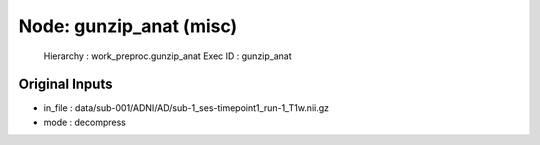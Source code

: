 Node: gunzip_anat (misc)
========================


 Hierarchy : work_preproc.gunzip_anat
 Exec ID : gunzip_anat


Original Inputs
---------------


* in_file : data/sub-001/ADNI/AD/sub-1_ses-timepoint1_run-1_T1w.nii.gz
* mode : decompress

